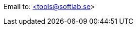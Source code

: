 Email to: [.line-through]#https://github.com/thoni56/ToolMaker[{lt}tools@softlab.se{gt}^,title="Email contact no longer valid!&#10;For questions about ToolMaker, open an Issue on the repoistory."]#
